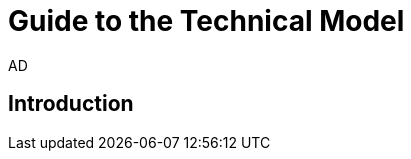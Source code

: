 :doctitle: Guide to the Technical Model
:doccode: epo-tecguide-menu
:author: AD
:docdate: June 2024

== Introduction